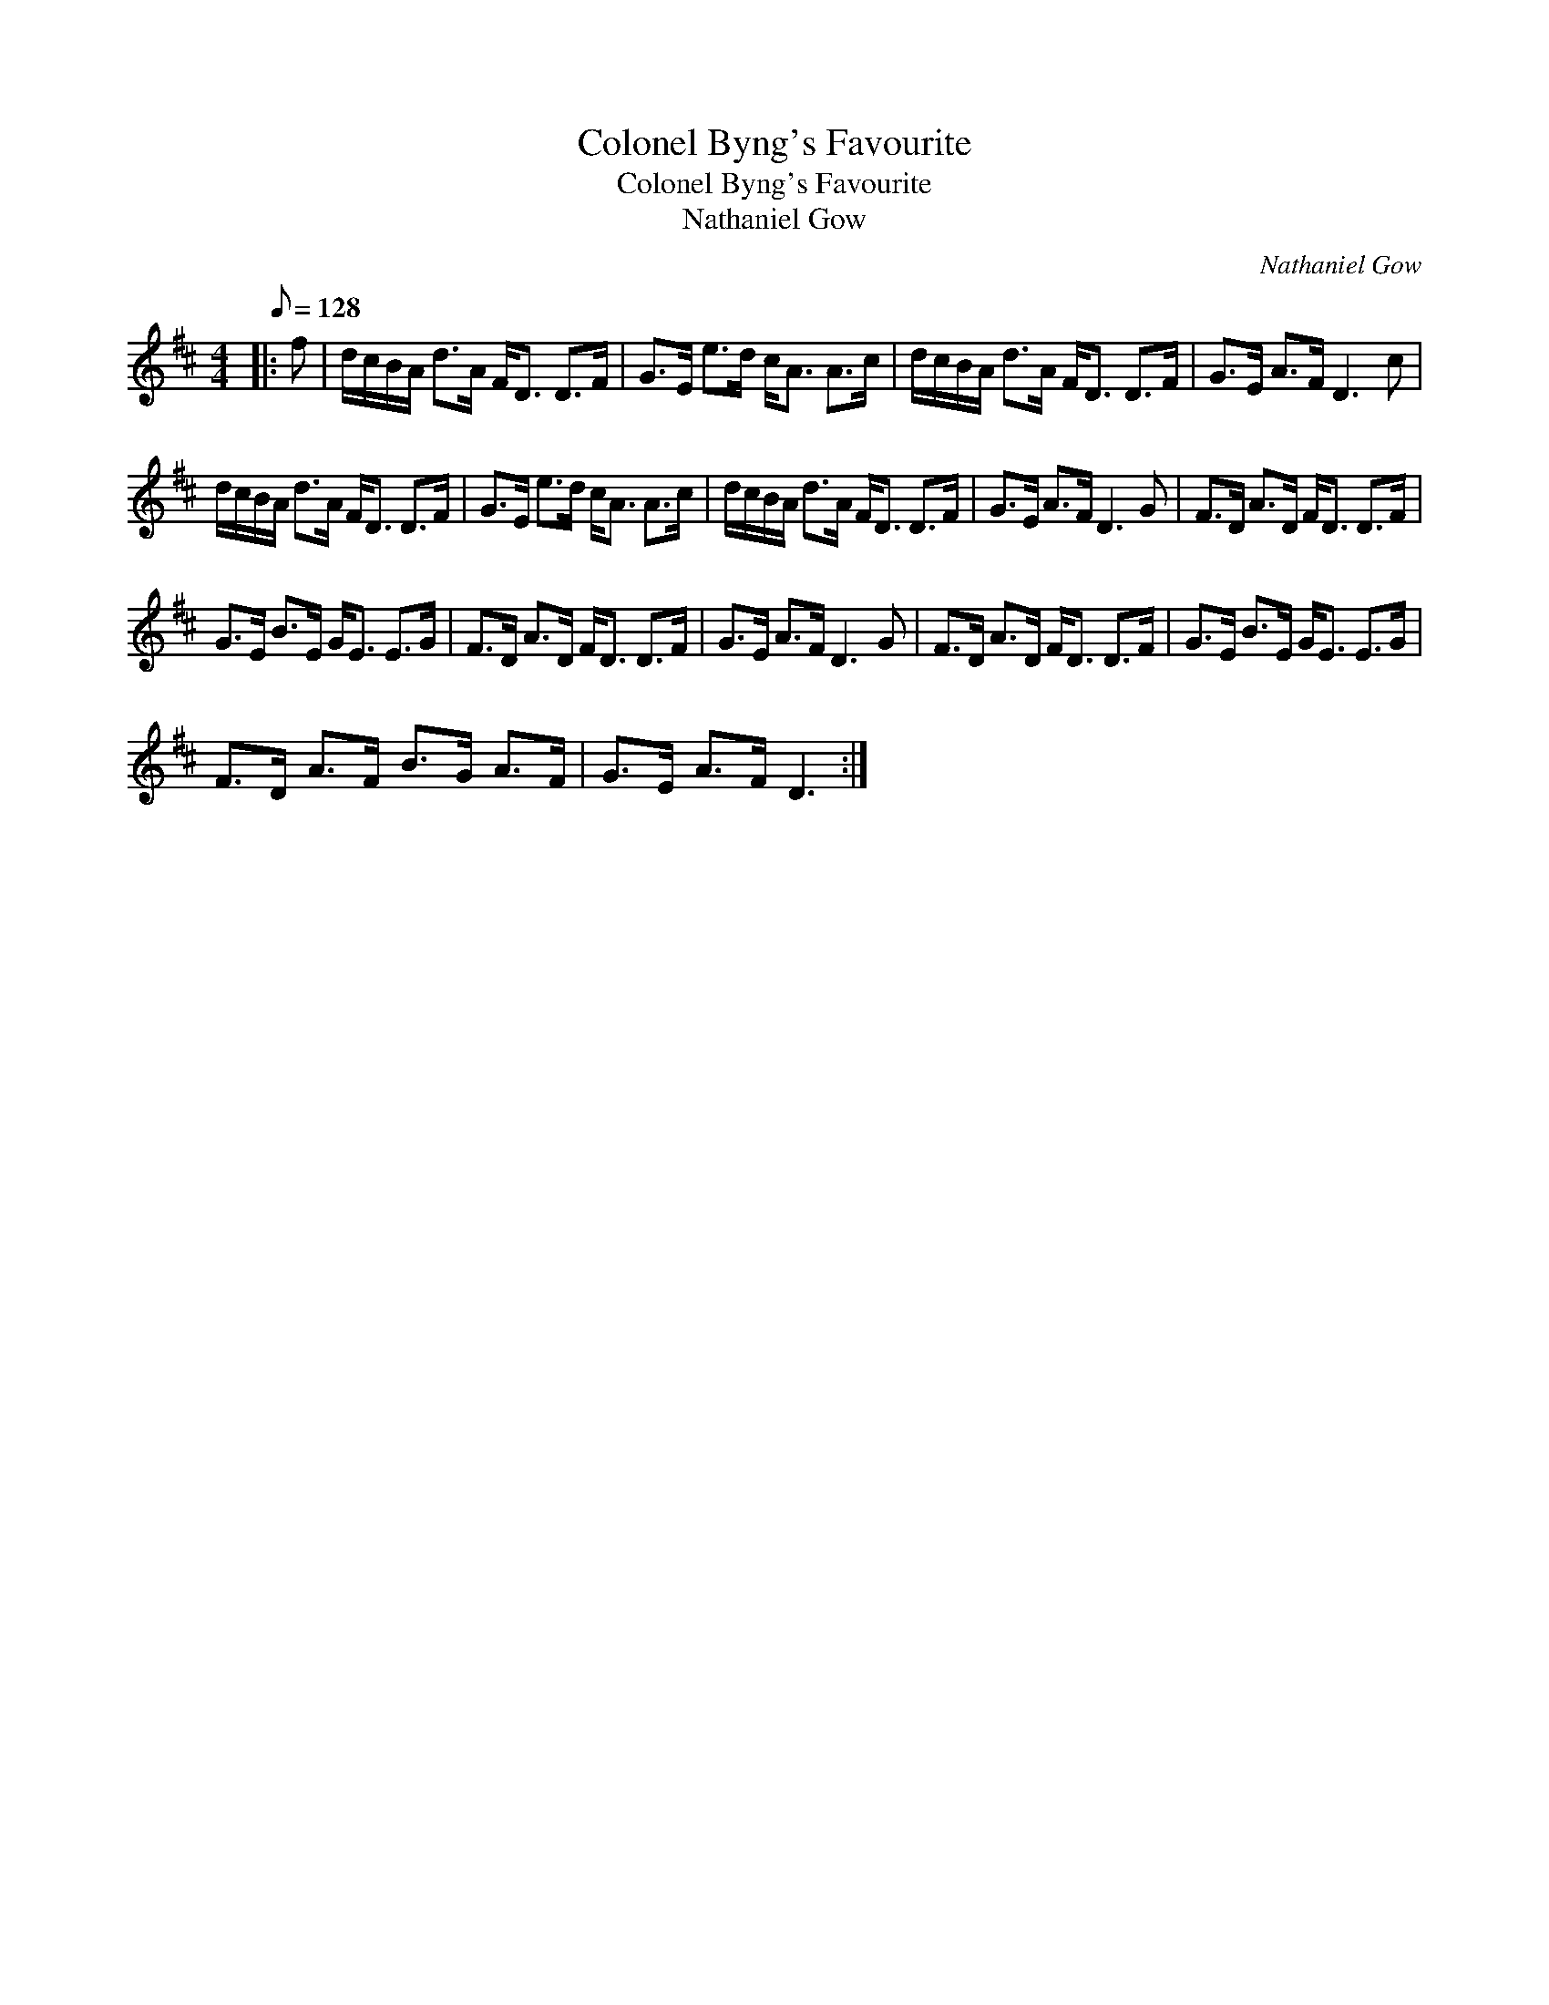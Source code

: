 X:1
T:Colonel Byng's Favourite
T:Colonel Byng's Favourite
T:Nathaniel Gow
C:Nathaniel Gow
L:1/8
Q:1/8=128
M:4/4
K:D
V:1 treble 
V:1
|: f | d/c/B/A/ d>A F<D D>F | G>E e>d c<A A>c | d/c/B/A/ d>A F<D D>F | G>E A>F D3 c | %5
 d/c/B/A/ d>A F<D D>F | G>E e>d c<A A>c | d/c/B/A/ d>A F<D D>F | G>E A>F D3 G | F>D A>D F<D D>F | %10
 G>E B>E G<E E>G | F>D A>D F<D D>F | G>E A>F D3 G | F>D A>D F<D D>F | G>E B>E G<E E>G | %15
 F>D A>F B>G A>F | G>E A>F D3 :| %17

